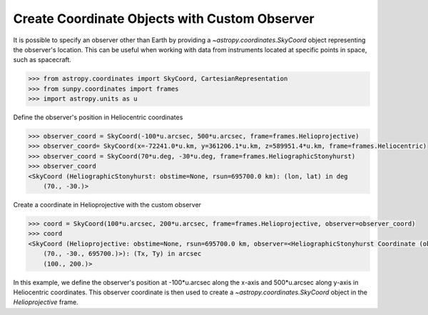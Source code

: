 .. _sunpy-how-to-create-custom-coordinate-objects:

**********************************************
Create Coordinate Objects with Custom Observer
**********************************************

It is possible to specify an observer other than Earth by providing a `~astropy.coordinates.SkyCoord` object representing the observer's location. This can be useful when working with data from instruments located at specific points in space, such as spacecraft.

.. code-block:: python

    >>> from astropy.coordinates import SkyCoord, CartesianRepresentation
    >>> from sunpy.coordinates import frames
    >>> import astropy.units as u

Define the observer's position in Heliocentric coordinates

.. code-block:: python

    >>> observer_coord = SkyCoord(-100*u.arcsec, 500*u.arcsec, frame=frames.Helioprojective)
    >>> observer_coord= SkyCoord(x=-72241.0*u.km, y=361206.1*u.km, z=589951.4*u.km, frame=frames.Heliocentric)
    >>> observer_coord = SkyCoord(70*u.deg, -30*u.deg, frame=frames.HeliographicStonyhurst)
    >>> observer_coord
    <SkyCoord (HeliographicStonyhurst: obstime=None, rsun=695700.0 km): (lon, lat) in deg
        (70., -30.)>

Create a coordinate in Helioprojective with the custom observer

.. code-block:: python

    >>> coord = SkyCoord(100*u.arcsec, 200*u.arcsec, frame=frames.Helioprojective, observer=observer_coord)
    >>> coord
    <SkyCoord (Helioprojective: obstime=None, rsun=695700.0 km, observer=<HeliographicStonyhurst Coordinate (obstime=None, rsun=695700.0 km): (lon, lat, radius) in (deg, deg, km)
        (70., -30., 695700.)>): (Tx, Ty) in arcsec
        (100., 200.)>

In this example, we define the observer's position at -100*u.arcsec along the x-axis and 500*u.arcsec along y-axis in Heliocentric coordinates. This observer coordinate is then used to create a `~astropy.coordinates.SkyCoord` object in the `Helioprojective` frame.
